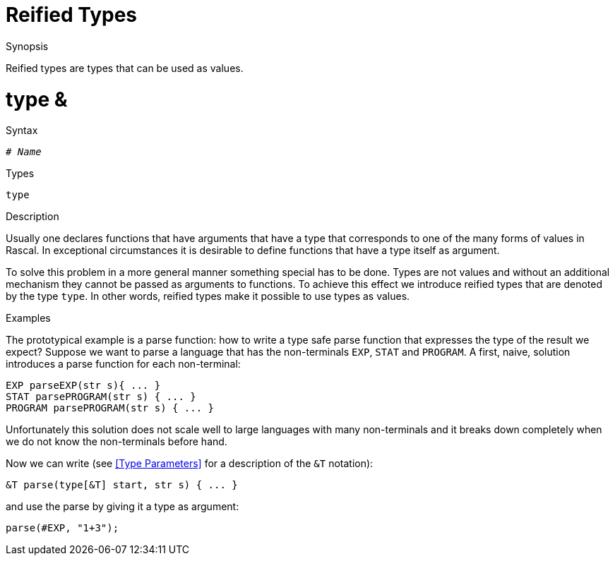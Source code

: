 
[[StaticTyping-ReifiedTypes]]
# Reified Types
:concept: Declarations/StaticTyping/ReifiedTypes

.Synopsis
Reified types are types that can be used as values.

.Index
# type &

.Syntax
`# _Name_`

.Types
`type`

.Function

.Description
Usually one declares functions that have arguments that have a type that corresponds to one of the many forms of values in Rascal.
In exceptional circumstances it is desirable to define functions that have a type itself as argument. 

To solve this problem in a more general manner something special has to be done. 
Types are not values and without an additional mechanism they cannot be passed as arguments to functions. 
To achieve this effect we introduce reified types that are denoted by the type `type`. 
In other words, reified types make it possible to use types as values.

.Examples
The prototypical example is a parse function: how to write a type safe parse function that expresses the type of the result we expect?
Suppose we want to parse a language that has the non-terminals `EXP`, `STAT` and `PROGRAM`.
A first, naive, solution introduces a parse function for each non-terminal:

[source,rascal]
----
EXP parseEXP(str s){ ... }
STAT parsePROGRAM(str s) { ... }
PROGRAM parsePROGRAM(str s) { ... }
----
Unfortunately this solution does not scale well to large languages with many non-terminals and it breaks down completely 
when we do not know the non-terminals before hand.

Now we can write (see <<Type Parameters>> for a description of the `&T` notation):

[source,rascal]
----
&T parse(type[&T] start, str s) { ... }
----
and use the parse by giving it a type as argument:

[source,rascal]
----
parse(#EXP, "1+3");
----

.Benefits

.Pitfalls


:leveloffset: +1

:leveloffset: -1